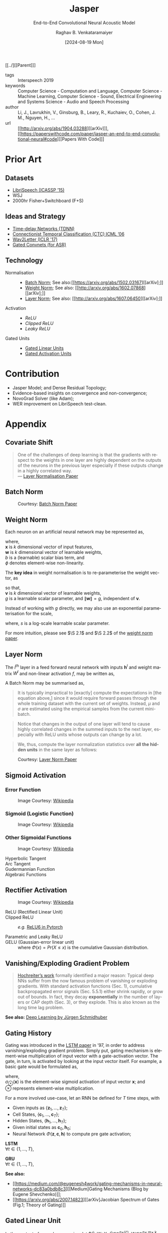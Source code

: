 :PROPERTIES: 
:ID:       6b23b8b1-0ce1-4e6c-9d25-aef6538cfbb8
:END:
#+title: Jasper
#+subtitle: End-to-End Convolutional Neural Acoustic Model
#+OPTIONS: num:nil html-postamble:t html-style:nil toc:nil
#+DATE: [2024-08-19 Mon]
#+AUTHOR: Raghav B. Venkataramaiyer
# #+AUTHOR: B.V. Raghav, Subham Kumar, Vinay P. Namboodiri
#+EMAIL: bv.raghav@thapar.edu
# #+EMAIL: bvraghav@iitk.ac.in, subhamkr@iitk.ac.in, vinaypn@iitk.ac.in
#+LANGUAGE: en

#+HTML_HEAD: <meta name="keywords" content="jasper,notes,speech processing">

#+HTML_HEAD: <meta name="description" content="Notes on Jasper Speech Model">

#+HTML_HEAD: <meta name="viewport" content="width=device-width, initial-scale=1">
#+HTML_HEAD: <link rel="stylesheet" type="text/css" href="/css/dhiw.css" />
#+HTML_HEAD: <link rel="shortcut icon" type="image/png"
#+HTML_HEAD:   href="https://www.gravatar.com/avatar/034c3feded7a09f8a5c481a2bd35d676.png?s=16" />

#+HTML_HEAD: <style>
#+HTML_HEAD: .iframe-container {
#+HTML_HEAD:   overflow: hidden;
#+HTML_HEAD:   /* Calculated from the aspect ratio of the content (in case of 16:9 it is 9/16= 0.5625) */
#+HTML_HEAD:   padding-top: 56.25%;
#+HTML_HEAD:   position: relative;
#+HTML_HEAD:   margin-bottom: 1em;
#+HTML_HEAD: }
#+HTML_HEAD:  
#+HTML_HEAD: .iframe-container iframe {
#+HTML_HEAD:    border: 0;
#+HTML_HEAD:    height: 100%;
#+HTML_HEAD:    left: 0;
#+HTML_HEAD:    position: absolute;
#+HTML_HEAD:    top: 0;
#+HTML_HEAD:    width: 100%;
#+HTML_HEAD: }
#+HTML_HEAD: </style>

#+HTML_HEAD: <style type="text/css">
#+HTML_HEAD:  ol.alpha { list-style-type: lower-alpha; }
#+HTML_HEAD: </style>

#+PROPERTY: header-args+ :exports both :eval never-export
#+PROPERTY: header-args:python+ :results output replace verbatim

#+MACRO: cnc {{{sc(cnc)}}}

[[../][[Parent]​]]

- tags :: Interspeech 2019
- keywords :: Computer Science - Computation and
  Language, Computer Science - Machine Learning,
  Computer Science - Sound, Electrical Engineering and
  Systems Science - Audio and Speech Processing
- author :: Li, J., Lavrukhin, V., Ginsburg, B., Leary,
  R., Kuchaiev, O., Cohen, J. M., Nguyen, H., …
- url :: [[http://arxiv.org/abs/1904.03288][[arXiv]​]], [[https://paperswithcode.com/paper/jasper-an-end-to-end-convolutional-neural#code][[Papers With Code]​]]

#+toc: headlines 2

* Prior Art
:PROPERTIES:
:CUSTOM_ID: sec:prior-art
:END:

** Datasets
:PROPERTIES:
:CUSTOM_ID: sec:datasets
:END:
+ [[https://doi.org/10.1109/ICASSP.2015.7178964][LibriSpeech (ICASSP ’15)]]
+ WSJ
+ 2000hr Fisher+Switchboard (F+S)


** Ideas and Strategy
:PROPERTIES:
:CUSTOM_ID: sec:ideas-and-strategy
:END:
+ [[https://www.cs.toronto.edu/~hinton/absps/langTDNN.pdf][Time-delay Networks (TDNN)]]
+ [[https://dl.acm.org/doi/abs/10.1145/1143844.1143891][Connectionist Temporal Classification (CTC) ICML ’06]]
+ [[https://arxiv.org/abs/1609.03193][Wav2Letter (ICLR '17)]]
+ [[https://arxiv.org/abs/1712.09444][Gated Convnets (for ASR)]]

** Technology
:PROPERTIES:
:CUSTOM_ID: sec:technology
:END:
+ Normalisation ::
  + [[#sec:batch-norm][Batch Norm]]; See also:[[https://arxiv.org/abs/1502.03167][[arXiv];]]
  + [[#sec:weight-norm][Weight Norm]]; See also: [[http://arxiv.org/abs/1602.07868][[arXiv];]]
  + [[#sec:layer-norm][Layer Norm]]; See also: [[http://arxiv.org/abs/1607.06450][[arXiv];]]
+ Activation ::
  + [[*Rectifier Activation][ReLU]]
  + [[*Rectifier Activation][Clipped ReLU]]
  + [[*Rectifier Activation][Leaky ReLU]]
+ Gated Units ::
  + [[#sec:gated-linear-unit][Gated Linear Units]]
  + [[#sec:gated-activation-unit][Gated Activation Units]]

* Contribution
:PROPERTIES:
:CUSTOM_ID: sec:contribution
:END:
+ Jasper Model; and Dense Residual Topology;
+ Evidence-based insights on convergence and
  non-convergence;
+ NovoGrad Solver (like Adam);
+ WER improvement on LibriSpeech test-clean.

* Appendix
:PROPERTIES:
:CUSTOM_ID: sec:appendix
:END:


** Covariate Shift
:PROPERTIES:
:CUSTOM_ID: sec:covariate-shift
:END:

#+begin_quote
One of the challenges of deep learning is that the
gradients with respect to the weights in one layer are
highly dependent on the outputs of the neurons in the
previous layer especially if these outputs change in a
highly correlated way. \\
--- [[http://arxiv.org/abs/1607.06450][Layer Normalisation Paper]]
#+end_quote

** Batch Norm
:PROPERTIES:
:CUSTOM_ID: sec:batch-norm
:END:


#+DOWNLOADED: screenshot @ 2024-08-20 00:59:14
#+name: fig:batch-norm
#+caption: Courtesy: [[https://arxiv.org/abs/1502.03167][Batch Norm Paper]]
#+attr_html: :style width:23rem
[[file:org-download-images/Appendix/2024-08-20_00-59-14_screenshot.png]]

** Weight Norm
:PROPERTIES:
:CUSTOM_ID: sec:weight-norm
:END:

Each neuron on an artificial neural network may be
represented as,

\begin{align}
\notag
y &= \phi(\mathbf{w}\cdot\mathbf{x}+b)
\end{align}

where, \\
$\mathbf{x}$ is $k$ dimensional vector of input
features, \\
$\mathbf{w}$ is $k$ dimensional vector of learnable
weights, \\
$b$ is a (learnable) scalar bias term, and \\
$\phi$ denotes element-wise non-linearity.

The *key idea* in weight normalisation is to
re-parameterise the weight vector, as
\begin{align}
  \notag
  \mathbf{w} &= \frac{g}{\|\mathbf{v}\|} \mathbf{v}
\end{align}
so that, \\
$\mathbf{v}$ is $k$ dimensional vector of learnable
weights, \\
$g$ is a learnable scalar parameter, and
$\|\mathbf{w}\|=g$, independent of $\mathbf{v}$.

Instead of working with $g$ directly, we may also use
an exponential parameterisation for the scale,
\begin{align}
  \notag
  g &= e^s
\end{align}
where, $s$ is a log-scale learnable scalar parameter.

For more intuition, please see $\S 2.1$ and $\S 2.2$ of
the [[http://arxiv.org/abs/1602.07868][weight norm paper]].

** Layer Norm
:PROPERTIES:
:CUSTOM_ID: sec:layer-norm
:END:

The $l^{\text{th}}$ layer in a feed forward neural
network with inputs $\mathbf{h}^l$ and weight matrix
$W^{l}$ and non-linear activation $f$, may be written
as,
\begin{align}
  \notag
  a_i^l &= {\mathbf{w}_{:,i}^l}^\top\mathbf{h}^l
          \qquad h_i^{l+1} = f(a_i^l+b_i^l) 
\end{align}

A Batch Norm may be summarised as,
\begin{align}
  \notag
  h_i^{l+1} = f(\hat{a}_i^l+b_i^l)
  &\qquad
    \hat{a}_i^l = \frac{g_i^l}{\sigma_i^l} (a_i^l -
    \mu_i^l) \\
  \notag
  \mu_i^l = \underset{\mathbf{x}\sim P(\mathbf{x})}
  {\mathbb{E}} \left[a_i^l\right]
  &\qquad
    \sigma_i^l = \sqrt{\underset{\mathbf{x}\sim
    P(\mathbf{x})} {\mathbb{E}} \left[\left(a_i^l -
    \mu_i^l\right)^2\right]}
\end{align}

#+begin_quote
It is  typically impractical  to [exactly]  compute the
expectations in  [the equation  above,] since  it would
require  forward  passes  through  the  whole  training
dataset with the current set of weights. Instead, $\mu$
and $\sigma$ are estimated  using the empirical samples
from the current mini-batch.
#+end_quote

#+begin_quote
Notice that changes in the output of one layer will
tend to cause highly correlated changes in the summed
inputs to the next layer, especially with ReLU units
whose outputs can change by a lot.
#+end_quote

#+begin_quote
We, thus, compute the layer normalization statistics
over *all the hidden units* in the same layer as
follows:
#+end_quote

\begin{align}
  \notag
  \mu_i^l = \mu^l
  &= \frac1H\sum_{i=1}^{H}a_i^l \\
  \notag
  \sigma_i^l = \sigma^l
  &= \sqrt{ \frac1H \sum_{i=1}^H \left( a_i^l - \mu^l
    \right)}
\end{align}


#+DOWNLOADED: screenshot @ 2024-08-20 03:20:24
#+caption: Courtesy: [[http://arxiv.org/abs/1607.06450][Layer Norm Paper]]
[[file:org-download-images/Appendix/2024-08-20_03-20-24_screenshot.png]]
** Sigmoid Activation
:PROPERTIES:
:CUSTOM_ID: sec:sigmoid-activation
:END:

*** Error Function
:PROPERTIES:
:CUSTOM_ID: sec:error-function
:END:
\begin{align}
  \notag
  \mathrm{erf}\;z &= \frac2{\sqrt\pi} \int_0^z e^{-t^2}
                   \mathrm{d}t 
\end{align}

#+attr_html: :style width:25em
#+caption: Image Courtesy: [[https://en.wikipedia.org/wiki/Error_function#/media/File:Error_Function.svg][Wikipedia]]
[[file:image/Error_Function.svg]]

*** Sigmoid (Logistic Function)
:PROPERTIES:
:CUSTOM_ID: sec:sigmoid-logistic-function
:END:
\begin{align}
  \notag
  \sigma(x)
  &= \frac1{1+e^{-x} }
    = \frac{e^x}{1+e^x}
    = 1 - \sigma(-x)
\end{align}

#+attr_html: :style width:25em
#+caption: Image Courtesy: [[https://en.wikipedia.org/wiki/Sigmoid_function#/media/File:Logistic-curve.svg][Wikipedia]]
[[file:image/Logistic-curve.svg]]

*** Other Sigmoidal Functions
:PROPERTIES:
:CUSTOM_ID: sec:other-sigmoidal-functions
:END:

#+caption: Image Courtesy: [[https://en.wikipedia.org/wiki/Sigmoid_function#/media/File:Gjl-t(x).svg][Wikipedia]]
[[file:image/sigmoid-comparison.svg]]

+ Hyperbolic Tangent ::
  \begin{align}
    \notag
    \mathrm{tanh}\;x
    &= \frac {e^x - e^{-x}}{e^x + e^{-x}}
  \end{align}

+ Arc Tangent :: 
  \begin{align}
    \notag
    y &= \mathrm{arctan}\;x \iff x = \tan y; \quad y \in
        \left[-\frac\pi2,\frac\pi2\right]
  \end{align}


+ Gudermannian Function ::
  \begin{align}
    \notag
    \mathrm{gd}(x)
    &=\int_0^x \frac{\mathrm{d}t}{\mathrm{cosh}\;t}
      = 2\;\mathrm{arctan}\left(\mathrm{tanh}\left(\frac
      x2 \right) \right)
  \end{align}

+ Algebraic Functions :: 
  \begin{align}
    \notag
    f(x) &= \frac{x}{\left(1+|x|^k\right)^{1/k}} \\
    \notag
    &= \frac{x}{\left(1+|x|\right)}; \qquad k=1 \\
    \notag
    &= \frac{x}{\sqrt{1+x^2}}; \qquad k=2
  \end{align}


** Rectifier Activation
:PROPERTIES:
:CUSTOM_ID: sec:rectifier-activation
:END:
#+attr_html: :style width:15em
#+caption: Image Courtesy: [[https://en.wikipedia.org/wiki/Rectifier_(neural_networks)#/media/File:ReLU_and_GELU.svg][Wikipedia]]
[[file:image/rectifier.svg]]

+ ReLU (Rectified Linear Unit) ::
  \begin{align}
    \notag
    \mathrm{ReLU}(x)
    &= x^+ = \max(0,x) = \frac{x+|x|}2 = \begin{cases}
      x;&\text{if } x>0, \\
      0;&\text{otherwise.}
    \end{cases}
  \end{align}

+ Clipped ReLU :: 
  \begin{align}
    \notag
    \mathrm{cReLU}(x;a) &= \max(0,\min(a,x))
  \end{align}
  /e.g./ [[https://pytorch.org/docs/stable/generated/torch.nn.ReLU6.html#relu6][ReLU6 in Pytorch]]

+ Parametric and Leaky ReLU :: 
  \begin{align}
    \notag
    \mathrm{PReLU}(x; a)
    &= \begin{cases}
      x;&\text{if } x>0, \\
      ax;&\text{otherwise.}
    \end{cases} \\
    \notag
    \mathrm{LeakyReLU}(x)
    &= \mathrm{PReLU}(x, 0.01)
  \end{align}

+ GELU (Gaussian-error linear unit) :: 
  \begin{align}
    \notag
    GELU(x) &= x\cdot\Phi(x) \\
    \frac\partial{\partial x} GELU(x)
    &= x\cdot\Phi'(x) + \Phi(x)
  \end{align}
  where $\Phi(x) = Pr(X\leqslant x)$ is the cumulative
  Gaussian distribution.

** Vanishing/Exploding Gradient Problem
:PROPERTIES:
:CUSTOM_ID: sec:vanishing-exploding-gradient-problem
:END:
#+begin_quote
[[https://doi.org/10.1109/9780470544037.ch14][Hochreiter’s work]] formally identified a major reason:
Typical deep NNs suffer from the now famous problem of
vanishing or exploding gradients. With standard
activation functions (Sec. 1), cumulative
backpropagated error signals (Sec. 5.5.1) either shrink
rapidly, or grow out of bounds. In fact, they decay
*exponentially* in the number of layers or CAP depth
(Sec. 3), or they explode. This is also known as the
long time lag problem.
#+end_quote
*See also:* [[https://arxiv.org/abs/1404.7828][Deep Learning by Jürgen Schmidhuber]]

** Gating History
:PROPERTIES:
:CUSTOM_ID: sec:gating-history
:END:
Gating was introduced in the [[https://ieeexplore.ieee.org/abstract/document/6795963][LSTM paper]] in ’97, in
order to address vanishing/exploding gradient problem.
Simply put, gating mechanism is element-wise
multiplication of input vector with a gate-activation
vector.  The gate, in turn, is activated by looking at
the input vector itself.  For example, a basic gate
would be formulated as,

\begin{align}
  \notag
  \mathbf{y} &= \mathbf{g} \otimes \mathbf{x} \\
  \notag
  \mathbf{g} &= \sigma_{\otimes}(W\mathbf{x} +
               \mathbf{b}) 
\end{align}
where, \\
$\sigma_{\otimes}(\mathbf{x})$ is the element-wise
sigmoid activation of input vector $\mathbf{x}$; and \\
$\otimes$ represents element-wise multiplication.

For a more involved use-case, let an RNN be defined for
$T$ time steps, with
+ Given inputs as
  $\{\mathbf{z}_1,\ldots,\mathbf{z}_T\}$;
+ Cell States, $\{\mathbf{c}_1,\ldots,\mathbf{c}_T\}$;
+ Hidden States,
  $\{\mathbf{h}_1,\ldots,\mathbf{h}_T\}$;
+ Given initial states as
  $\mathbf{c}_{0},\mathbf{h}_{0}$;
+ Neural Network
  $\Phi(\mathbf{z},\mathbf{c},\mathbf{h})$ to compute
  pre gate activation;

*LSTM* \\
$\forall t\in\{1,\ldots,T\}$,
\begin{align}
  \notag
  \mathbf{x}
  &\gets \Phi(\mathbf{z}_t, \mathbf{c}_{t-1},
    \mathbf{h}_{t-1}) \\
  \notag
  \mathbf{i}
  &\gets
    \sigma_{\otimes}(W_i\mathbf{x}+U_i\mathbf{h}_{t-1}
    + \mathbf{b}_i) \\
  \notag
  \mathbf{f}
  &\gets \sigma_{\otimes} (W_f\mathbf{x} +
    U_f\mathbf{h}_{t-1} + \mathbf{b}_f) \\  
  \notag
  \mathbf{o}
  &\gets \sigma_{\otimes} (W_o\mathbf{x} +
    U_o\mathbf{h}_{t-1} + \mathbf{b}_o) \\ 
  \notag
  \mathbf{g}
  &\gets \tanh_{\otimes} (W_g\mathbf{x} +
    U_g\mathbf{h}_{t-1} + \mathbf{b}_g) \\  
  \notag
  \mathbf{c}_t
  &\gets \mathbf{f}\otimes\mathbf{c}_{t-1} +
    \mathbf{i}\otimes\mathbf{g} \\
  \notag
  \mathbf{h}_t
  &\gets \mathbf{o}\otimes\tanh_{\otimes} \mathbf{c}_t
\end{align}

*GRU* \\
$\forall t\in\{1,\ldots,T\}$,
\begin{align}
  \notag
  \mathbf{x}
  &\gets \Phi(\mathbf{z}_t, \mathbf{c}_{t-1},
    \mathbf{h}_{t-1}) \\
  \notag
  \mathbf{r}
  &\gets
    \sigma_{\otimes}(W_r\mathbf{x}+U_r\mathbf{h}_{t-1}
    + \mathbf{b}_r) \\
  \notag
  \tilde{\mathbf{h}}
  &\gets
    \tanh_{\otimes}(W_h\mathbf{x} +
    U_h(\mathbf{r}\otimes\mathbf{h}_{t-1}) +
    \mathbf{b}_h) \\
  \notag
  \mathbf{c}_t
  &\gets
    \sigma_{\otimes}(W_c\mathbf{x}+U_c\mathbf{h}_{t-1}
    + \mathbf{b}_c) \\
  \notag
  \mathbf{h}_t
  &\gets \mathbf{c}_t\otimes \mathbf{h}_{t-1} +
    (1-\mathbf{c}_t) \otimes \tilde{\mathbf{h}}
\end{align}

*See also:*
+ [[https://medium.com/@eugenesh4work/gating-mechanisms-in-neural-networks-dc83a0bdb8c3][[Medium] ​Gating Mechanisms (Blog by Eugene
  Shevchenko)]];
+ [[https://arxiv.org/abs/2007.14823][[arXiv]​ Jacobian Spectrum of Gates (Fig.1; Theory of
  Gating)]]

** Gated Linear Unit
:PROPERTIES:
:CUSTOM_ID: sec:gated-linear-unit
:END:
In the context of speech processing, let
$\tilde{X}=W*X;
\tilde{X}\in\mathbb{R}^{n\times(\cdot)},
W\in\mathbb{R}^{n\times m\times k},
X\in\mathbb{R}^{m\times(\cdot)}$ represent a 1-D
convolution operation with kernel size $k$, input
filters $m$ and output filters $n$.  A gated linear
unit (GLU) wraps a convolution layer with a linear
activation and sigmoid gate as follows,

\begin{align}
  \notag
  h_l(X) &= (W*X+B) \otimes \sigma_{\otimes} (V*X+C)
\end{align}

Since the element-wise multiplication is a symmetric
operation, this may as well be interpreted as a linear
gate over a sigmoid activation.

With hardware acceleration, this operation may be
implemented with single parallelised convolution
operations with double filter size, namely
$W\in\mathbb{R}^{2n\times m\times k}$, and bias
$B\in\mathbb{R}^{2n\times(\cdot)}$, as follows,

\begin{align}
  \notag
  \tilde{X} &= W*X+B \\
  \notag
  h_l(X) &= \tilde{X}_{:n} \otimes \sigma_{\otimes}
           (\tilde{X}_{n:})
\end{align}

*See also:* [[https://arxiv.org/abs/1612.08083][Gated Conv-Net Paper [arXiv]​]]

** Gated Activation Unit
:PROPERTIES:
:CUSTOM_ID: sec:gated-activation-unit
:END:
A gated activation unit (GLU) wraps a convolution layer
with a hyperbolic tangent activation and sigmoid gate
as follows,

\begin{align}
  \notag
  \tilde{X} &= W*X+B \\
  \notag
  h_l(X) &= \tanh_{\otimes} (\tilde{X}_{:n}) \otimes
           \sigma_{\otimes} (\tilde{X}_{n:}) 
\end{align}

Since the element-wise multiplication is a symmetric
operation, this may equally well be interpreted as a
hyperbolic tangent gate and sigmoid activation.

*See also:* [[https://proceedings.neurips.cc/paper_files/paper/2016/hash/b1301141feffabac455e1f90a7de2054-Abstract.html][Conditional PixelCNN Paper [NeurIPS '16]​]]
